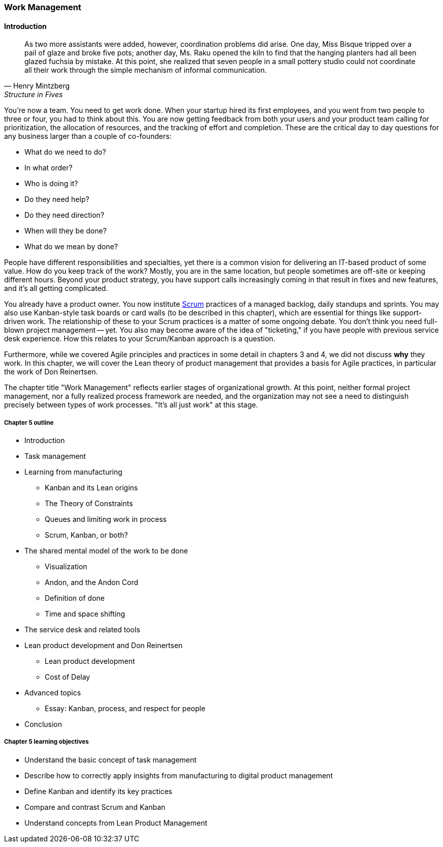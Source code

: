 
anchor:work-management[]

=== Work Management

==== Introduction

[quote, Henry Mintzberg, Structure in Fives]
As two more assistants were added, however, coordination problems did arise. One day, Miss Bisque tripped over a pail of glaze and broke five pots; another day, Ms. Raku opened the kiln to find that the hanging planters had all been glazed fuchsia by mistake. At this point, she realized that seven people in a small pottery studio could not coordinate all their work through the simple mechanism of informal communication.

You're now a team. You need to get work done. When your startup hired its first employees, and you went from two people to three or four, you had to think about this. You are now getting feedback from both your users and your product team calling for prioritization, the allocation of resources, and the tracking of effort and completion. These are the critical day to day questions for any business larger than a couple of co-founders:

* What do we need to do?
* In what order?
* Who is doing it?
* Do they need help?
* Do they need direction?
* When will they be done?
* What do we mean by done?

People have different responsibilities and specialties, yet there is a common vision for delivering an IT-based product of some value. How do you keep track of the work? Mostly, you are in the same location, but people sometimes are off-site or keeping different hours. Beyond your product strategy, you have support calls increasingly coming in that result in fixes and new features, and it's all getting complicated.

You already have a product owner. You now institute xref:Scrum[Scrum] practices of a managed backlog, daily standups and sprints. You may also use Kanban-style task boards or card walls (to be described in this chapter), which are essential for things like support-driven work. The relationship of these to your Scrum practices is a matter of some ongoing debate. You don't think you need full-blown project management -- yet. You also may become aware of the idea of "ticketing," if you have people with previous service desk experience. How this relates to your Scrum/Kanban approach is a question.

Furthermore, while we covered Agile principles and practices in some detail in chapters 3 and 4, we did not discuss *why* they work. In this chapter, we will cover the Lean theory of product management that provides a basis for Agile practices, in particular the work of Don Reinertsen.

The chapter title "Work Management" reflects earlier stages of organizational growth. At this point, neither formal project management, nor a fully realized process framework are needed, and the organization may not see a need to distinguish precisely between types of work processes. "It's all just work" at this stage.

===== Chapter 5 outline

* Introduction
* Task management
* Learning from manufacturing
** Kanban and its Lean origins
** The Theory of Constraints
** Queues and limiting work in process
** Scrum, Kanban, or both?
* The shared mental model of the work to be done
** Visualization
** Andon, and the Andon Cord
** Definition of done
** Time and space shifting
* The service desk and related tools
* Lean product development and Don Reinertsen
** Lean product development
** Cost of Delay
* Advanced topics
** Essay: Kanban, process, and respect for people
* Conclusion


===== Chapter 5 learning objectives

* Understand the basic concept of task management
* Describe how to correctly apply insights from manufacturing to digital product management
* Define Kanban and identify its key practices
* Compare and contrast Scrum and Kanban
* Understand concepts from Lean Product Management
